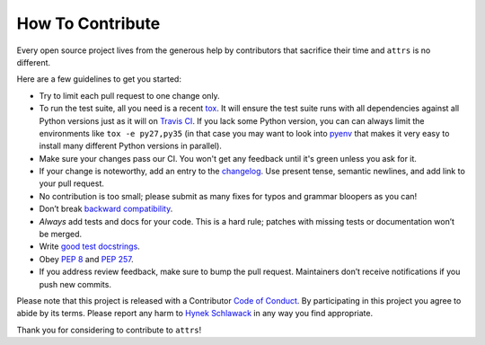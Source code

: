 How To Contribute
=================

Every open source project lives from the generous help by contributors that sacrifice their time and ``attrs`` is no different.

Here are a few guidelines to get you started:

- Try to limit each pull request to one change only.
- To run the test suite, all you need is a recent tox_.
  It will ensure the test suite runs with all dependencies against all Python versions just as it will on `Travis CI`_.
  If you lack some Python version, you can can always limit the environments like ``tox -e py27,py35`` (in that case you may want to look into pyenv_ that makes it very easy to install many different Python versions in parallel).
- Make sure your changes pass our CI.
  You won't get any feedback until it's green unless you ask for it.
- If your change is noteworthy, add an entry to the changelog_.
  Use present tense, semantic newlines, and add link to your pull request.
- No contribution is too small; please submit as many fixes for typos and grammar bloopers as you can!
- Don’t break `backward compatibility`_.
- *Always* add tests and docs for your code.
  This is a hard rule; patches with missing tests or documentation won’t be merged.
- Write `good test docstrings`_.
- Obey `PEP 8`_ and `PEP 257`_.
- If you address review feedback, make sure to bump the pull request.
  Maintainers don’t receive notifications if you push new commits.

Please note that this project is released with a Contributor `Code of Conduct`_.
By participating in this project you agree to abide by its terms.
Please report any harm to `Hynek Schlawack`_ in any way you find appropriate.

Thank you for considering to contribute to ``attrs``!


.. _`Hynek Schlawack`: https://hynek.me/about/
.. _`PEP 8`: https://www.python.org/dev/peps/pep-0008/
.. _`PEP 257`: https://www.python.org/dev/peps/pep-0257/
.. _`good test docstrings`: https://jml.io/pages/test-docstrings.html
.. _`Code of Conduct`: https://github.com/hynek/attrs/blob/master/CODE_OF_CONDUCT.rst
.. _changelog: https://github.com/hynek/attrs/blob/master/CHANGELOG.rst
.. _`backward compatibility`: https://attrs.readthedocs.io/en/latest/backward-compatibility.html
.. _`tox`: https://testrun.org/tox/
.. _`Travis CI`: https://travis-ci.org/
.. _pyenv: https://github.com/yyuu/pyenv
